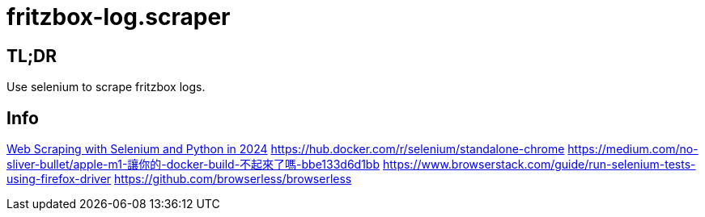 = fritzbox-log.scraper

== TL;DR
Use selenium to scrape fritzbox logs. 

== Info
https://www.zenrows.com/blog/selenium-python-web-scraping[Web Scraping with Selenium and Python in 2024]
https://hub.docker.com/r/selenium/standalone-chrome
https://medium.com/no-sliver-bullet/apple-m1-讓你的-docker-build-不起來了嗎-bbe133d6d1bb
https://www.browserstack.com/guide/run-selenium-tests-using-firefox-driver
https://github.com/browserless/browserless
